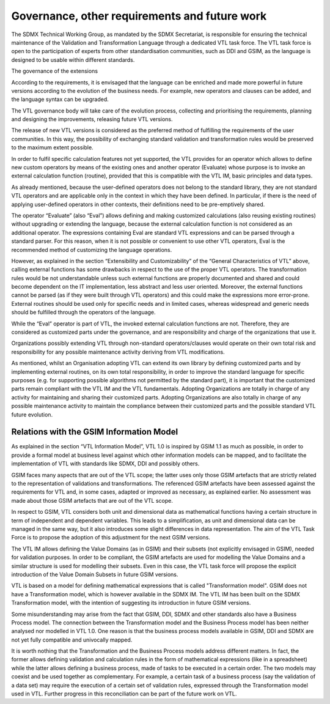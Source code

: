 Governance, other requirements and future work
==============================================

The SDMX Technical Working Group, as mandated by the SDMX Secretariat,
is responsible for ensuring the technical maintenance of the Validation
and Transformation Language through a dedicated VTL task force. The VTL
task force is open to the participation of experts from other
standardisation communities, such as DDI and GSIM, as the language is
designed to be usable within different standards.

The governance of the extensions

According to the requirements, it is envisaged that the language can be
enriched and made more powerful in future versions according to the
evolution of the business needs. For example, new operators and clauses
can be added, and the language syntax can be upgraded.

The VTL governance body will take care of the evolution process,
collecting and prioritising the requirements, planning and designing the
improvements, releasing future VTL versions.

The release of new VTL versions is considered as the preferred method of
fulfilling the requirements of the user communities. In this way, the
possibility of exchanging standard validation and transformation rules
would be preserved to the maximum extent possible.

In order to fulfil specific calculation features not yet supported, the
VTL provides for an operator which allows to define new custom operators
by means of the existing ones and another operator (Evaluate) whose
purpose is to invoke an external calculation function (routine),
provided that this is compatible with the VTL IM, basic principles and
data types.

As already mentioned, because the user-defined operators does not belong
to the standard library, they are not standard VTL operators and are
applicable only in the context in which they have been defined. In
particular, if there is the need of applying user-defined operators in
other contexts, their definitions need to be pre-emptively shared.

The operator “Evaluate” (also “Eval”) allows defining and making
customized calculations (also reusing existing routines) without
upgrading or extending the language, because the external calculation
function is not considered as an additional operator. The expressions
containing Eval are standard VTL expressions and can be parsed through a
standard parser. For this reason, when it is not possible or convenient
to use other VTL operators, Eval is the recommended method of
customizing the language operations.

However, as explained in the section “Extensibility and Customizability”
of the “General Characteristics of VTL” above, calling external
functions has some drawbacks in respect to the use of the proper VTL
operators. The transformation rules would be not understandable unless
such external functions are properly documented and shared and could
become dependent on the IT implementation, less abstract and less user
oriented. Moreover, the external functions cannot be parsed (as if they
were built through VTL operators) and this could make the expressions
more error-prone. External routines should be used only for specific
needs and in limited cases, whereas widespread and generic needs should
be fulfilled through the operators of the language.

While the “Eval” operator is part of VTL, the invoked external
calculation functions are not. Therefore, they are considered as
customized parts under the governance, and are responsibility and charge
of the organizations that use it.

Organizations possibly extending VTL through non-standard
operators/clauses would operate on their own total risk and
responsibility for any possible maintenance activity deriving from VTL
modifications.

As mentioned, whilst an Organisation adopting VTL can extend its own
library by defining customized parts and by implementing external
routines, on its own total responsibility, in order to improve the
standard language for specific purposes (e.g. for supporting possible
algorithms not permitted by the standard part), it is important that the
customized parts remain compliant with the VTL IM and the VTL
fundamentals. Adopting Organizations are totally in charge of any
activity for maintaining and sharing their customized parts. Adopting
Organizations are also totally in charge of any possible maintenance
activity to maintain the compliance between their customized parts and
the possible standard VTL future evolution.

Relations with the GSIM Information Model 
------------------------------------------

As explained in the section “VTL Information Model”, VTL 1.0 is inspired
by GSIM 1.1 as much as possible, in order to provide a formal model at
business level against which other information models can be mapped, and
to facilitate the implementation of VTL with standards like SDMX, DDI
and possibly others.

GSIM faces many aspects that are out of the VTL scope; the latter uses
only those GSIM artefacts that are strictly related to the
representation of validations and transformations. The referenced GSIM
artefacts have been assessed against the requirements for VTL and, in
some cases, adapted or improved as necessary, as explained earlier. No
assessment was made about those GSIM artefacts that are out of the VTL
scope.

In respect to GSIM, VTL considers both unit and dimensional data as
mathematical functions having a certain structure in term of independent
and dependent variables. This leads to a simplification, as unit and
dimensional data can be managed in the same way, but it also introduces
some slight differences in data representation. The aim of the VTL Task
Force is to propose the adoption of this adjustment for the next GSIM
versions.

The VTL IM allows defining the Value Domains (as in GSIM) and their
subsets (not explicitly envisaged in GSIM), needed for validation
purposes. In order to be compliant, the GSIM artefacts are used for
modelling the Value Domains and a similar structure is used for
modelling their subsets. Even in this case, the VTL task force will
propose the explicit introduction of the Value Domain Subsets in future
GSIM versions.

VTL is based on a model for defining mathematical expressions that is
called "Transformation model". GSIM does not have a Transformation
model, which is however available in the SDMX IM. The VTL IM has been
built on the SDMX Transformation model, with the intention of suggesting
its introduction in future GSIM versions.

Some misunderstanding may arise from the fact that GSIM, DDI, SDMX and
other standards also have a Business Process model. The connection
between the Transformation model and the Business Process model has been
neither analysed nor modelled in VTL 1.0. One reason is that the
business process models available in GSIM, DDI and SDMX are not yet
fully compatible and univocally mapped.

It is worth nothing that the Transformation and the Business Process
models address different matters. In fact, the former allows defining
validation and calculation rules in the form of mathematical expressions
(like in a spreadsheet) while the latter allows defining a business
process, made of tasks to be executed in a certain order. The two models
may coexist and be used together as complementary. For example, a
certain task of a business process (say the validation of a data set)
may require the execution of a certain set of validation rules,
expressed through the Transformation model used in VTL. Further progress
in this reconciliation can be part of the future work on VTL.

